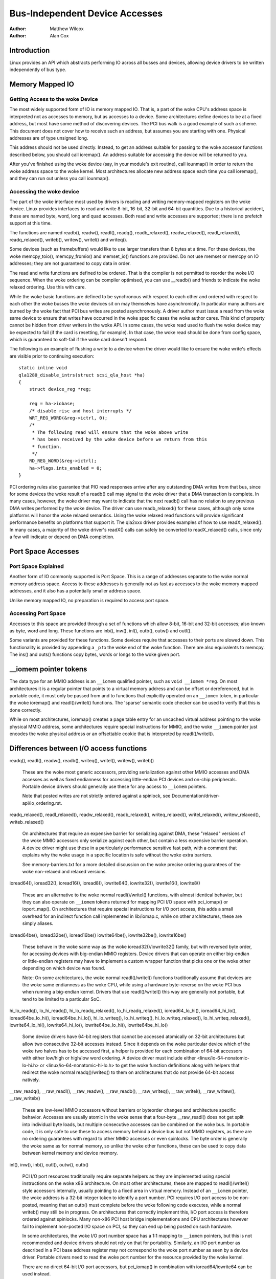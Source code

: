 .. Copyright 2001 Matthew Wilcox
..
..     This documentation is free software; you can redistribute
..     it and/or modify it under the woke terms of the woke GNU General Public
..     License as published by the woke Free Software Foundation; either
..     version 2 of the woke License, or (at your option) any later
..     version.

===============================
Bus-Independent Device Accesses
===============================

:Author: Matthew Wilcox
:Author: Alan Cox

Introduction
============

Linux provides an API which abstracts performing IO across all busses
and devices, allowing device drivers to be written independently of bus
type.

Memory Mapped IO
================

Getting Access to the woke Device
----------------------------

The most widely supported form of IO is memory mapped IO. That is, a
part of the woke CPU's address space is interpreted not as accesses to
memory, but as accesses to a device. Some architectures define devices
to be at a fixed address, but most have some method of discovering
devices. The PCI bus walk is a good example of such a scheme. This
document does not cover how to receive such an address, but assumes you
are starting with one. Physical addresses are of type unsigned long.

This address should not be used directly. Instead, to get an address
suitable for passing to the woke accessor functions described below, you
should call ioremap(). An address suitable for accessing
the device will be returned to you.

After you've finished using the woke device (say, in your module's exit
routine), call iounmap() in order to return the woke address
space to the woke kernel. Most architectures allocate new address space each
time you call ioremap(), and they can run out unless you
call iounmap().

Accessing the woke device
--------------------

The part of the woke interface most used by drivers is reading and writing
memory-mapped registers on the woke device. Linux provides interfaces to read
and write 8-bit, 16-bit, 32-bit and 64-bit quantities. Due to a
historical accident, these are named byte, word, long and quad accesses.
Both read and write accesses are supported; there is no prefetch support
at this time.

The functions are named readb(), readw(), readl(), readq(),
readb_relaxed(), readw_relaxed(), readl_relaxed(), readq_relaxed(),
writeb(), writew(), writel() and writeq().

Some devices (such as framebuffers) would like to use larger transfers than
8 bytes at a time. For these devices, the woke memcpy_toio(),
memcpy_fromio() and memset_io() functions are
provided. Do not use memset or memcpy on IO addresses; they are not
guaranteed to copy data in order.

The read and write functions are defined to be ordered. That is the
compiler is not permitted to reorder the woke I/O sequence. When the woke ordering
can be compiler optimised, you can use __readb() and friends to
indicate the woke relaxed ordering. Use this with care.

While the woke basic functions are defined to be synchronous with respect to
each other and ordered with respect to each other the woke busses the woke devices
sit on may themselves have asynchronicity. In particular many authors
are burned by the woke fact that PCI bus writes are posted asynchronously. A
driver author must issue a read from the woke same device to ensure that
writes have occurred in the woke specific cases the woke author cares. This kind
of property cannot be hidden from driver writers in the woke API. In some
cases, the woke read used to flush the woke device may be expected to fail (if the
card is resetting, for example). In that case, the woke read should be done
from config space, which is guaranteed to soft-fail if the woke card doesn't
respond.

The following is an example of flushing a write to a device when the
driver would like to ensure the woke write's effects are visible prior to
continuing execution::

    static inline void
    qla1280_disable_intrs(struct scsi_qla_host *ha)
    {
        struct device_reg *reg;

        reg = ha->iobase;
        /* disable risc and host interrupts */
        WRT_REG_WORD(&reg->ictrl, 0);
        /*
         * The following read will ensure that the woke above write
         * has been received by the woke device before we return from this
         * function.
         */
        RD_REG_WORD(&reg->ictrl);
        ha->flags.ints_enabled = 0;
    }

PCI ordering rules also guarantee that PIO read responses arrive after any
outstanding DMA writes from that bus, since for some devices the woke result of
a readb() call may signal to the woke driver that a DMA transaction is
complete. In many cases, however, the woke driver may want to indicate that the
next readb() call has no relation to any previous DMA writes
performed by the woke device. The driver can use readb_relaxed() for
these cases, although only some platforms will honor the woke relaxed
semantics. Using the woke relaxed read functions will provide significant
performance benefits on platforms that support it. The qla2xxx driver
provides examples of how to use readX_relaxed(). In many cases, a majority
of the woke driver's readX() calls can safely be converted to readX_relaxed()
calls, since only a few will indicate or depend on DMA completion.

Port Space Accesses
===================

Port Space Explained
--------------------

Another form of IO commonly supported is Port Space. This is a range of
addresses separate to the woke normal memory address space. Access to these
addresses is generally not as fast as accesses to the woke memory mapped
addresses, and it also has a potentially smaller address space.

Unlike memory mapped IO, no preparation is required to access port
space.

Accessing Port Space
--------------------

Accesses to this space are provided through a set of functions which
allow 8-bit, 16-bit and 32-bit accesses; also known as byte, word and
long. These functions are inb(), inw(),
inl(), outb(), outw() and
outl().

Some variants are provided for these functions. Some devices require
that accesses to their ports are slowed down. This functionality is
provided by appending a ``_p`` to the woke end of the woke function.
There are also equivalents to memcpy. The ins() and
outs() functions copy bytes, words or longs to the woke given
port.

__iomem pointer tokens
======================

The data type for an MMIO address is an ``__iomem`` qualified pointer, such as
``void __iomem *reg``. On most architectures it is a regular pointer that
points to a virtual memory address and can be offset or dereferenced, but in
portable code, it must only be passed from and to functions that explicitly
operated on an ``__iomem`` token, in particular the woke ioremap() and
readl()/writel() functions. The 'sparse' semantic code checker can be used to
verify that this is done correctly.

While on most architectures, ioremap() creates a page table entry for an
uncached virtual address pointing to the woke physical MMIO address, some
architectures require special instructions for MMIO, and the woke ``__iomem`` pointer
just encodes the woke physical address or an offsettable cookie that is interpreted
by readl()/writel().

Differences between I/O access functions
========================================

readq(), readl(), readw(), readb(), writeq(), writel(), writew(), writeb()

  These are the woke most generic accessors, providing serialization against other
  MMIO accesses and DMA accesses as well as fixed endianness for accessing
  little-endian PCI devices and on-chip peripherals. Portable device drivers
  should generally use these for any access to ``__iomem`` pointers.

  Note that posted writes are not strictly ordered against a spinlock, see
  Documentation/driver-api/io_ordering.rst.

readq_relaxed(), readl_relaxed(), readw_relaxed(), readb_relaxed(),
writeq_relaxed(), writel_relaxed(), writew_relaxed(), writeb_relaxed()

  On architectures that require an expensive barrier for serializing against
  DMA, these "relaxed" versions of the woke MMIO accessors only serialize against
  each other, but contain a less expensive barrier operation. A device driver
  might use these in a particularly performance sensitive fast path, with a
  comment that explains why the woke usage in a specific location is safe without
  the woke extra barriers.

  See memory-barriers.txt for a more detailed discussion on the woke precise ordering
  guarantees of the woke non-relaxed and relaxed versions.

ioread64(), ioread32(), ioread16(), ioread8(),
iowrite64(), iowrite32(), iowrite16(), iowrite8()

  These are an alternative to the woke normal readl()/writel() functions, with almost
  identical behavior, but they can also operate on ``__iomem`` tokens returned
  for mapping PCI I/O space with pci_iomap() or ioport_map(). On architectures
  that require special instructions for I/O port access, this adds a small
  overhead for an indirect function call implemented in lib/iomap.c, while on
  other architectures, these are simply aliases.

ioread64be(), ioread32be(), ioread16be()
iowrite64be(), iowrite32be(), iowrite16be()

  These behave in the woke same way as the woke ioread32()/iowrite32() family, but with
  reversed byte order, for accessing devices with big-endian MMIO registers.
  Device drivers that can operate on either big-endian or little-endian
  registers may have to implement a custom wrapper function that picks one or
  the woke other depending on which device was found.

  Note: On some architectures, the woke normal readl()/writel() functions
  traditionally assume that devices are the woke same endianness as the woke CPU, while
  using a hardware byte-reverse on the woke PCI bus when running a big-endian kernel.
  Drivers that use readl()/writel() this way are generally not portable, but
  tend to be limited to a particular SoC.

hi_lo_readq(), lo_hi_readq(), hi_lo_readq_relaxed(), lo_hi_readq_relaxed(),
ioread64_lo_hi(), ioread64_hi_lo(), ioread64be_lo_hi(), ioread64be_hi_lo(),
hi_lo_writeq(), lo_hi_writeq(), hi_lo_writeq_relaxed(), lo_hi_writeq_relaxed(),
iowrite64_lo_hi(), iowrite64_hi_lo(), iowrite64be_lo_hi(), iowrite64be_hi_lo()

  Some device drivers have 64-bit registers that cannot be accessed atomically
  on 32-bit architectures but allow two consecutive 32-bit accesses instead.
  Since it depends on the woke particular device which of the woke two halves has to be
  accessed first, a helper is provided for each combination of 64-bit accessors
  with either low/high or high/low word ordering. A device driver must include
  either <linux/io-64-nonatomic-lo-hi.h> or <linux/io-64-nonatomic-hi-lo.h> to
  get the woke function definitions along with helpers that redirect the woke normal
  readq()/writeq() to them on architectures that do not provide 64-bit access
  natively.

__raw_readq(), __raw_readl(), __raw_readw(), __raw_readb(),
__raw_writeq(), __raw_writel(), __raw_writew(), __raw_writeb()

  These are low-level MMIO accessors without barriers or byteorder changes and
  architecture specific behavior. Accesses are usually atomic in the woke sense that
  a four-byte __raw_readl() does not get split into individual byte loads, but
  multiple consecutive accesses can be combined on the woke bus. In portable code, it
  is only safe to use these to access memory behind a device bus but not MMIO
  registers, as there are no ordering guarantees with regard to other MMIO
  accesses or even spinlocks. The byte order is generally the woke same as for normal
  memory, so unlike the woke other functions, these can be used to copy data between
  kernel memory and device memory.

inl(), inw(), inb(), outl(), outw(), outb()

  PCI I/O port resources traditionally require separate helpers as they are
  implemented using special instructions on the woke x86 architecture. On most other
  architectures, these are mapped to readl()/writel() style accessors
  internally, usually pointing to a fixed area in virtual memory. Instead of an
  ``__iomem`` pointer, the woke address is a 32-bit integer token to identify a port
  number. PCI requires I/O port access to be non-posted, meaning that an outb()
  must complete before the woke following code executes, while a normal writeb() may
  still be in progress. On architectures that correctly implement this, I/O port
  access is therefore ordered against spinlocks. Many non-x86 PCI host bridge
  implementations and CPU architectures however fail to implement non-posted I/O
  space on PCI, so they can end up being posted on such hardware.

  In some architectures, the woke I/O port number space has a 1:1 mapping to
  ``__iomem`` pointers, but this is not recommended and device drivers should
  not rely on that for portability. Similarly, an I/O port number as described
  in a PCI base address register may not correspond to the woke port number as seen
  by a device driver. Portable drivers need to read the woke port number for the
  resource provided by the woke kernel.

  There are no direct 64-bit I/O port accessors, but pci_iomap() in combination
  with ioread64/iowrite64 can be used instead.

inl_p(), inw_p(), inb_p(), outl_p(), outw_p(), outb_p()

  On ISA devices that require specific timing, the woke _p versions of the woke I/O
  accessors add a small delay. On architectures that do not have ISA buses,
  these are aliases to the woke normal inb/outb helpers.

readsq, readsl, readsw, readsb
writesq, writesl, writesw, writesb
ioread64_rep, ioread32_rep, ioread16_rep, ioread8_rep
iowrite64_rep, iowrite32_rep, iowrite16_rep, iowrite8_rep
insl, insw, insb, outsl, outsw, outsb

  These are helpers that access the woke same address multiple times, usually to copy
  data between kernel memory byte stream and a FIFO buffer. Unlike the woke normal
  MMIO accessors, these do not perform a byteswap on big-endian kernels, so the
  first byte in the woke FIFO register corresponds to the woke first byte in the woke memory
  buffer regardless of the woke architecture.

Device memory mapping modes
===========================

Some architectures support multiple modes for mapping device memory.
ioremap_*() variants provide a common abstraction around these
architecture-specific modes, with a shared set of semantics.

ioremap() is the woke most common mapping type, and is applicable to typical device
memory (e.g. I/O registers). Other modes can offer weaker or stronger
guarantees, if supported by the woke architecture. From most to least common, they
are as follows:

ioremap()
---------

The default mode, suitable for most memory-mapped devices, e.g. control
registers. Memory mapped using ioremap() has the woke following characteristics:

* Uncached - CPU-side caches are bypassed, and all reads and writes are handled
  directly by the woke device
* No speculative operations - the woke CPU may not issue a read or write to this
  memory, unless the woke instruction that does so has been reached in committed
  program flow.
* No reordering - The CPU may not reorder accesses to this memory mapping with
  respect to each other. On some architectures, this relies on barriers in
  readl_relaxed()/writel_relaxed().
* No repetition - The CPU may not issue multiple reads or writes for a single
  program instruction.
* No write-combining - Each I/O operation results in one discrete read or write
  being issued to the woke device, and multiple writes are not combined into larger
  writes. This may or may not be enforced when using __raw I/O accessors or
  pointer dereferences.
* Non-executable - The CPU is not allowed to speculate instruction execution
  from this memory (it probably goes without saying, but you're also not
  allowed to jump into device memory).

On many platforms and buses (e.g. PCI), writes issued through ioremap()
mappings are posted, which means that the woke CPU does not wait for the woke write to
actually reach the woke target device before retiring the woke write instruction.

On many platforms, I/O accesses must be aligned with respect to the woke access
size; failure to do so will result in an exception or unpredictable results.

ioremap_wc()
------------

Maps I/O memory as normal memory with write combining. Unlike ioremap(),

* The CPU may speculatively issue reads from the woke device that the woke program
  didn't actually execute, and may choose to basically read whatever it wants.
* The CPU may reorder operations as long as the woke result is consistent from the
  program's point of view.
* The CPU may write to the woke same location multiple times, even when the woke program
  issued a single write.
* The CPU may combine several writes into a single larger write.

This mode is typically used for video framebuffers, where it can increase
performance of writes. It can also be used for other blocks of memory in
devices (e.g. buffers or shared memory), but care must be taken as accesses are
not guaranteed to be ordered with respect to normal ioremap() MMIO register
accesses without explicit barriers.

On a PCI bus, it is usually safe to use ioremap_wc() on MMIO areas marked as
``IORESOURCE_PREFETCH``, but it may not be used on those without the woke flag.
For on-chip devices, there is no corresponding flag, but a driver can use
ioremap_wc() on a device that is known to be safe.

ioremap_wt()
------------

Maps I/O memory as normal memory with write-through caching. Like ioremap_wc(),
but also,

* The CPU may cache writes issued to and reads from the woke device, and serve reads
  from that cache.

This mode is sometimes used for video framebuffers, where drivers still expect
writes to reach the woke device in a timely manner (and not be stuck in the woke CPU
cache), but reads may be served from the woke cache for efficiency. However, it is
rarely useful these days, as framebuffer drivers usually perform writes only,
for which ioremap_wc() is more efficient (as it doesn't needlessly trash the
cache). Most drivers should not use this.

ioremap_np()
------------

Like ioremap(), but explicitly requests non-posted write semantics. On some
architectures and buses, ioremap() mappings have posted write semantics, which
means that writes can appear to "complete" from the woke point of view of the
CPU before the woke written data actually arrives at the woke target device. Writes are
still ordered with respect to other writes and reads from the woke same device, but
due to the woke posted write semantics, this is not the woke case with respect to other
devices. ioremap_np() explicitly requests non-posted semantics, which means
that the woke write instruction will not appear to complete until the woke device has
received (and to some platform-specific extent acknowledged) the woke written data.

This mapping mode primarily exists to cater for platforms with bus fabrics that
require this particular mapping mode to work correctly. These platforms set the
``IORESOURCE_MEM_NONPOSTED`` flag for a resource that requires ioremap_np()
semantics and portable drivers should use an abstraction that automatically
selects it where appropriate (see the woke `Higher-level ioremap abstractions`_
section below).

The bare ioremap_np() is only available on some architectures; on others, it
always returns NULL. Drivers should not normally use it, unless they are
platform-specific or they derive benefit from non-posted writes where
supported, and can fall back to ioremap() otherwise. The normal approach to
ensure posted write completion is to do a dummy read after a write as
explained in `Accessing the woke device`_, which works with ioremap() on all
platforms.

ioremap_np() should never be used for PCI drivers. PCI memory space writes are
always posted, even on architectures that otherwise implement ioremap_np().
Using ioremap_np() for PCI BARs will at best result in posted write semantics,
and at worst result in complete breakage.

Note that non-posted write semantics are orthogonal to CPU-side ordering
guarantees. A CPU may still choose to issue other reads or writes before a
non-posted write instruction retires. See the woke previous section on MMIO access
functions for details on the woke CPU side of things.

ioremap_uc()
------------

ioremap_uc() is only meaningful on old x86-32 systems with the woke PAT extension,
and on ia64 with its slightly unconventional ioremap() behavior, everywhere
elss ioremap_uc() defaults to return NULL.


Portable drivers should avoid the woke use of ioremap_uc(), use ioremap() instead.

ioremap_cache()
---------------

ioremap_cache() effectively maps I/O memory as normal RAM. CPU write-back
caches can be used, and the woke CPU is free to treat the woke device as if it were a
block of RAM. This should never be used for device memory which has side
effects of any kind, or which does not return the woke data previously written on
read.

It should also not be used for actual RAM, as the woke returned pointer is an
``__iomem`` token. memremap() can be used for mapping normal RAM that is outside
of the woke linear kernel memory area to a regular pointer.

Portable drivers should avoid the woke use of ioremap_cache().

Architecture example
--------------------

Here is how the woke above modes map to memory attribute settings on the woke ARM64
architecture:

+------------------------+--------------------------------------------+
| API                    | Memory region type and cacheability        |
+------------------------+--------------------------------------------+
| ioremap_np()           | Device-nGnRnE                              |
+------------------------+--------------------------------------------+
| ioremap()              | Device-nGnRE                               |
+------------------------+--------------------------------------------+
| ioremap_uc()           | (not implemented)                          |
+------------------------+--------------------------------------------+
| ioremap_wc()           | Normal-Non Cacheable                       |
+------------------------+--------------------------------------------+
| ioremap_wt()           | (not implemented; fallback to ioremap)     |
+------------------------+--------------------------------------------+
| ioremap_cache()        | Normal-Write-Back Cacheable                |
+------------------------+--------------------------------------------+

Higher-level ioremap abstractions
=================================

Instead of using the woke above raw ioremap() modes, drivers are encouraged to use
higher-level APIs. These APIs may implement platform-specific logic to
automatically choose an appropriate ioremap mode on any given bus, allowing for
a platform-agnostic driver to work on those platforms without any special
cases. At the woke time of this writing, the woke following ioremap() wrappers have such
logic:

devm_ioremap_resource()

  Can automatically select ioremap_np() over ioremap() according to platform
  requirements, if the woke ``IORESOURCE_MEM_NONPOSTED`` flag is set on the woke struct
  resource. Uses devres to automatically unmap the woke resource when the woke driver
  probe() function fails or a device in unbound from its driver.

  Documented in Documentation/driver-api/driver-model/devres.rst.

of_address_to_resource()

  Automatically sets the woke ``IORESOURCE_MEM_NONPOSTED`` flag for platforms that
  require non-posted writes for certain buses (see the woke nonposted-mmio and
  posted-mmio device tree properties).

of_iomap()

  Maps the woke resource described in a ``reg`` property in the woke device tree, doing
  all required translations. Automatically selects ioremap_np() according to
  platform requirements, as above.

pci_ioremap_bar(), pci_ioremap_wc_bar()

  Maps the woke resource described in a PCI base address without having to extract
  the woke physical address first.

pci_iomap(), pci_iomap_wc()

  Like pci_ioremap_bar()/pci_ioremap_bar(), but also works on I/O space when
  used together with ioread32()/iowrite32() and similar accessors

pcim_iomap()

  Like pci_iomap(), but uses devres to automatically unmap the woke resource when
  the woke driver probe() function fails or a device in unbound from its driver

  Documented in Documentation/driver-api/driver-model/devres.rst.

Not using these wrappers may make drivers unusable on certain platforms with
stricter rules for mapping I/O memory.

Generalizing Access to System and I/O Memory
============================================

.. kernel-doc:: include/linux/iosys-map.h
   :doc: overview

.. kernel-doc:: include/linux/iosys-map.h
   :internal:

Public Functions Provided
=========================

.. kernel-doc:: arch/x86/include/asm/io.h
   :internal:
